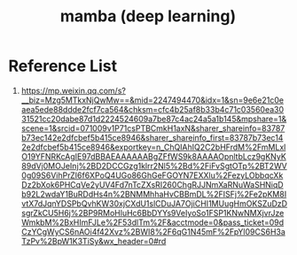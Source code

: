 :PROPERTIES:
:ID:       542ee766-e6b3-45fc-98ac-27c3317e3f0a
:END:
#+title: mamba (deep learning)

* Reference List
1. https://mp.weixin.qq.com/s?__biz=Mzg5MTkxNjQwMw==&mid=2247494470&idx=1&sn=9e6e21c0eaea5ede88ddde2fcf7ca564&chksm=cfc4b25af8b33b4c71c03560ea3031521cc20dabe87d1d2224524609a7be87c4ac24a5a1b145&mpshare=1&scene=1&srcid=071009v1P71csPTBCmkH1axN&sharer_shareinfo=83787b73ec142e2dfcbef5b415ce8946&sharer_shareinfo_first=83787b73ec142e2dfcbef5b415ce8946&exportkey=n_ChQIAhIQ2C2bHFrdM%2FmMLxlO19YFNRKcAgIE97dBBAEAAAAAABgZFfWS9k8AAAAOpnltbLcz9gKNyK89dVj0MOJeInj%2BD2DCCGzg1klrr2Nl5%2Bd%2FiFvSgtOTp%2BT2WV0g09S6VihPrZI6f6XPoQ4UGo86GhGeFGOYN7EXXlu%2FezyLObbqcXkDz2bXok6PHCqVe2yUV4Fd7nTcZXsRI260ChgRJJNmXaRNuWaSHNiqDb92L2wdaY1BuRDdHs4n%2BNMMhhaHvCBBmDL%2FISFj%2Fe2pKM8IvtX7dJqnYDSPbQvhKW30xjCXdU1slCDuJA7OjiCHI1MUugHmOKSZuDzDsgrZkCU5H6j%2BP9RMoHluHc6BbDYYs9VeIyoSo1FSP1KNwNMXjvrJzeWmkbM%2BxHImFJLe%2F53dlTm%2F&acctmode=0&pass_ticket=09dCzYCgWyCS6nAOi4f42Xvz%2BWI8%2F6qG1N45mF%2FpYl09CS6H3aTzPv%2BpW1K3TiSy&wx_header=0#rd
